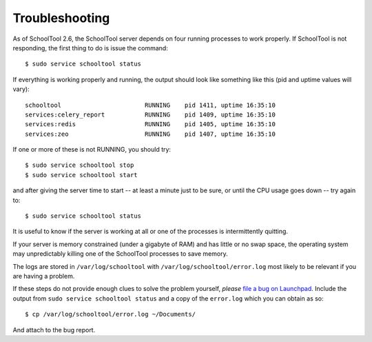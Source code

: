 Troubleshooting
===============

As of SchoolTool 2.6, the SchoolTool server depends on four running processes to work properly.  If SchoolTool is not responding, the first thing to do is issue the command::

    $ sudo service schooltool status

If everything is working properly and running, the output should look like something like this (pid and uptime values will vary)::

    schooltool                       RUNNING    pid 1411, uptime 16:35:10
    services:celery_report           RUNNING    pid 1409, uptime 16:35:10
    services:redis                   RUNNING    pid 1405, uptime 16:35:10
    services:zeo                     RUNNING    pid 1407, uptime 16:35:10

If one or more of these is not RUNNING, you should try::

    $ sudo service schooltool stop
    $ sudo service schooltool start

and after giving the server time to start -- at least a minute just to be sure, or until the CPU usage goes down -- try again to::

    $ sudo service schooltool status

It is useful to know if the server is working at all or one of the processes is intermittently quitting.

If your server is memory constrained (under a gigabyte of RAM) and has little or no swap space, the operating system may unpredictably killing one of the SchoolTool processes to save memory.

The logs are stored in ``/var/log/schooltool`` with ``/var/log/schooltool/error.log`` most likely to be relevant if you are having a problem.  

If these steps do not provide enough clues to solve the problem yourself, *please* `file a bug on Launchpad <https://bugs.launchpad.net/schooltool-project/+filebug>`_.  Include the output from ``sudo service schooltool status`` and a copy of the ``error.log`` which you can obtain as so::

$ cp /var/log/schooltool/error.log ~/Documents/

And attach to the bug report.

